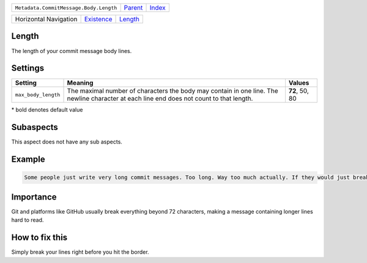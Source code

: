 +----------------------------------------+----------------------------+------------------------------------------------------------------+
| ``Metadata.CommitMessage.Body.Length`` | `Parent <../README.rst>`_  | `Index <//github.com/coala/aspect-docs/blob/master/README.rst>`_ |
+----------------------------------------+----------------------------+------------------------------------------------------------------+

+-----------------------+----------------------------------------+----------------------------------+
| Horizontal Navigation | `Existence <../Existence/README.rst>`_ | `Length <../Length/README.rst>`_ |
+-----------------------+----------------------------------------+----------------------------------+

Length
======
The length of your commit message body lines.

Settings
========

+--------------------+-----------------------------------------------------------+-----------------------------------------------------------+
| Setting            |  Meaning                                                  |  Values                                                   |
+====================+===========================================================+===========================================================+
|                    |                                                           |                                                           |
|``max_body_length`` | The maximal number of characters the body may contain in  | **72**, 50, 80                                            |
|                    | one line. The newline character at each line end does not |                                                           |
|                    | count to that length.                                     |                                                           |
|                    |                                                           |                                                           |
+--------------------+-----------------------------------------------------------+-----------------------------------------------------------+


\* bold denotes default value

Subaspects
==========

This aspect does not have any sub aspects.

Example
=======

.. code-block:: English

    Some people just write very long commit messages. Too long. Way too much actually. If they would just break their lines!


Importance
==========

Git and platforms like GitHub usually break everything beyond 72
characters, making a message containing longer lines hard to read.

How to fix this
==========

Simply break your lines right before you hit the border.

